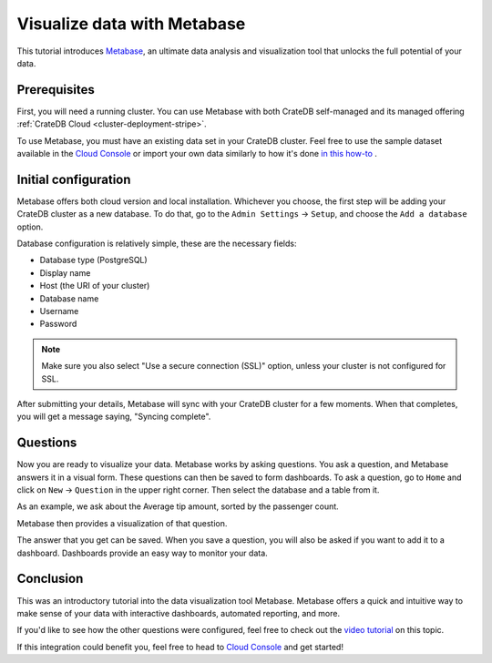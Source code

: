 .. _integrations-metabase:

Visualize data with Metabase
============================

This tutorial introduces `Metabase`_, an ultimate data analysis and visualization
tool that unlocks the full potential of your data.

.. _metabase-prereqs:

Prerequisites
-------------

First, you will need a running cluster. You can use Metabase with both
CrateDB self-managed and its managed offering
:ref:`CrateDB Cloud <cluster-deployment-stripe>`.

To use Metabase, you must have an existing data set in your CrateDB cluster.
Feel free to use the sample dataset available in the `Cloud Console`_ or
import your own data similarly to how it's done `in this how-to`_ .

.. _integration-metabase-config:

Initial configuration
---------------------

Metabase offers both cloud version and local installation. Whichever you
choose, the first step will be adding your CrateDB cluster as a new database.
To do that, go to the ``Admin Settings`` -> ``Setup``, and choose
the ``Add a database`` option.

.. image:: /_assets/img/integrations/metabase/metabase-add-database.png
   :alt: Add new database

Database configuration is relatively simple, these are the necessary fields:

- Database type (PostgreSQL)
- Display name
- Host (the URI of your cluster)
- Database name
- Username
- Password

.. NOTE::

    Make sure you also select "Use a secure connection (SSL)" option, unless
    your cluster is not configured for SSL.

.. image:: /_assets/img/integrations/metabase/metabase-database-configuration.png
   :alt: Configure new database

After submitting your details, Metabase will sync with your CrateDB cluster for
a few moments. When that completes, you will get a message saying, "Syncing
complete".

.. image:: /_assets/img/integrations/metabase/metabase-sync-done.png
   :alt: Database sync complete

.. _integration-metabase-questions:

Questions
---------

Now you are ready to visualize your data. Metabase works by asking questions.
You ask a question, and Metabase answers it in a visual form. These questions
can then be saved to form dashboards. To ask a question, go to ``Home`` and
click on ``New`` -> ``Question`` in the upper right corner. Then select the
database and a table from it.

As an example, we ask about the Average tip amount,
sorted by the passenger count.

.. image:: /_assets/img/integrations/metabase/metabase-question.png
   :alt: Asking a question

Metabase then provides a visualization of that question.

.. image:: /_assets/img/integrations/metabase/metabase-answer.png
   :alt: Answer

The answer that you get can be saved. When you save a question, you will also
be asked if you want to add it to a dashboard. Dashboards provide an easy way
to monitor your data.

.. image:: /_assets/img/integrations/metabase/metabase-dashboard.png
   :alt: Dashboard

.. _integration-metabase-conclusion:

Conclusion
----------

This was an introductory tutorial into the data visualization tool Metabase.
Metabase offers a quick and intuitive way to make sense of your data with
interactive dashboards, automated reporting, and more.

If you'd like to see how the other questions were configured, feel free to
check out the `video tutorial`_ on this topic.

If this integration could benefit you, feel free to head to `Cloud Console`_
and get started!

.. _Cloud Console: https://console.cratedb.cloud/
.. _Metabase: https://www.metabase.com/
.. _video tutorial: https://www.youtube.com/watch?v=veuR_76njCo
.. _in this how-to: https://community.cratedb.com/t/importing-data-to-cratedb-cloud-clusters/1467

